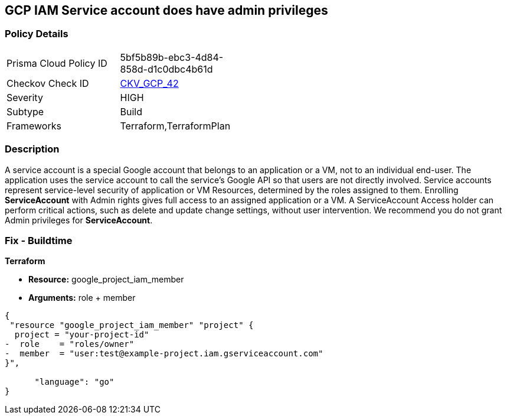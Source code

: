 == GCP IAM Service account does have admin privileges


=== Policy Details 

[width=45%]
[cols="1,1"]
|=== 
|Prisma Cloud Policy ID 
| 5bf5b89b-ebc3-4d84-858d-d1c0dbc4b61d

|Checkov Check ID 
| https://github.com/bridgecrewio/checkov/tree/master/checkov/terraform/checks/resource/gcp/GoogleProjectAdminServiceAccount.py[CKV_GCP_42]

|Severity
|HIGH

|Subtype
|Build

|Frameworks
|Terraform,TerraformPlan

|=== 

////
Bridgecrew
Prisma Cloud
* GCP IAM Service account does have admin privileges* 



=== Policy Details 

[width=45%]
[cols="1,1"]
|=== 
|Prisma Cloud Policy ID 
| 5bf5b89b-ebc3-4d84-858d-d1c0dbc4b61d

|Checkov Check ID 
| https://github.com/bridgecrewio/checkov/tree/master/checkov/terraform/checks/resource/gcp/GoogleProjectAdminServiceAccount.py[CKV_GCP_42]

|Severity
|HIGH

|Subtype
|Build

|Frameworks
|Terraform,TerraformPlan

|=== 
////


=== Description 


A service account is a special Google account that belongs to an application or a VM, not to an individual end-user.
The application uses the service account to call the service's Google API so that users are not directly involved.
Service accounts represent service-level security of application or VM Resources, determined by the roles assigned to them.
Enrolling *ServiceAccount* with Admin rights gives full access to an assigned application or a VM.
A ServiceAccount Access holder can perform critical actions, such as delete and update change settings, without user intervention.
We recommend you do not grant Admin privileges for *ServiceAccount*.

////
=== Fix - Runtime


* GCP Console To change the policy using the GCP Console, follow these steps:* 



. Log in to the GCP Console at https://console.cloud.google.com.

. Navigate to https://console.cloud.google.com/iam-admin/iam [IAM Admin].

. Navigate to * Members*.

. Identify * User-Managed user created* service account with roles containing * __Admin** or **__admin* or roles matching * Editor* or * Owner*.

. Click the * Trash* icon to remove the role from the member.
+
In this case service account.


* CLI Command* 



. Using a text editor, remove * Role* that contains * roles/__Admin** or **roles/__admin* or matches * roles/editor* or * roles/owner*.
+
Add a role to the bindings array that defines the group members and the role for those members.

. Update the project's IAM policy: `gcloud projects set-iam-policy PROJECT_ID iam.json`
////

=== Fix - Buildtime


*Terraform* 


* *Resource:* google_project_iam_member
* *Arguments:* role + member


[source,go]
----
{
 "resource "google_project_iam_member" "project" {
  project = "your-project-id"
-  role    = "roles/owner"
-  member  = "user:test@example-project.iam.gserviceaccount.com"
}",

      "language": "go"
}
----
